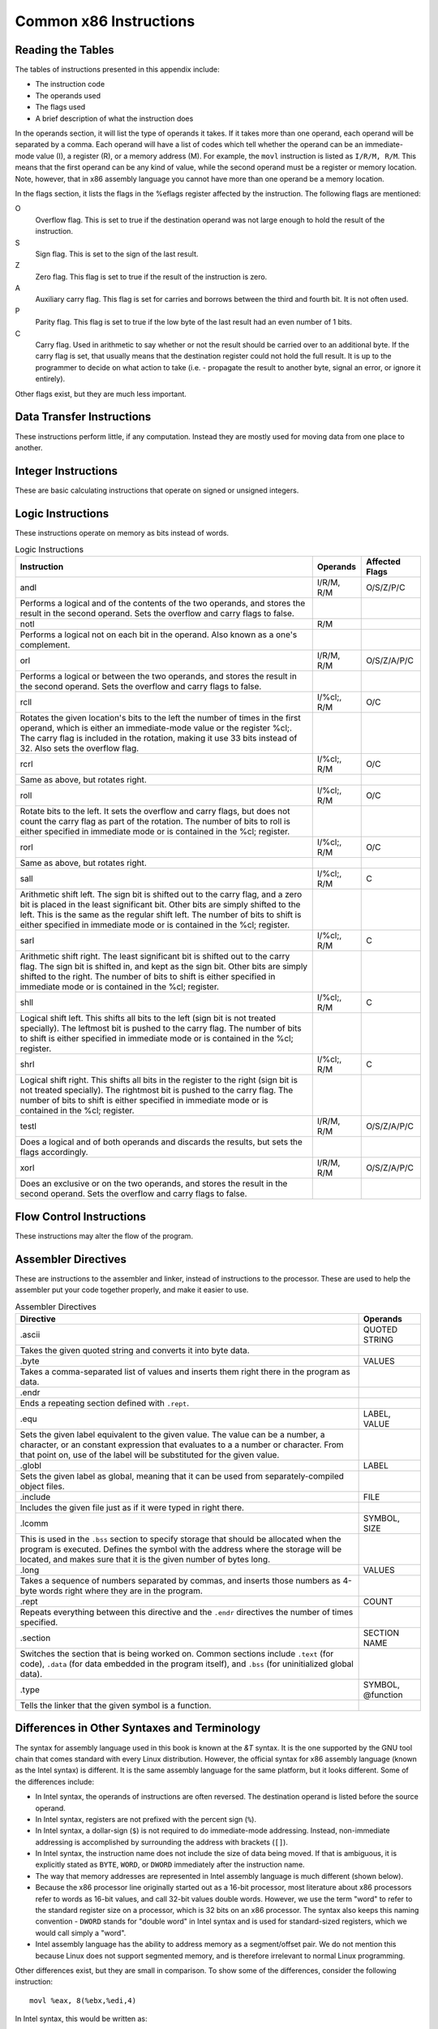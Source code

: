 ..
   Copyright 2002 Jonathan Bartlett

   Permission is granted to copy, distribute and/or modify this
   document under the terms of the GNU Free Documentation License,
   Version 1.1 or any later version published by the Free Software
   Foundation; with no Invariant Sections, with no Front-Cover Texts,
   and with no Back-Cover Texts.  A copy of the license is included in fdl.xml

.. _instructionsappendix:

Common x86 Instructions
=======================

Reading the Tables
------------------

The tables of instructions presented in this appendix include:

-  The instruction code

-  The operands used

-  The flags used

-  A brief description of what the instruction does

In the operands section, it will list the type of operands it takes. If
it takes more than one operand, each operand will be separated by a
comma. Each operand will have a list of codes which tell whether the
operand can be an immediate-mode value (I), a register (R), or a memory
address (M). For example, the ``movl`` instruction is listed as
``I/R/M, R/M``. This means that the first operand can be any kind of
value, while the second operand must be a register or memory location.
Note, however, that in x86 assembly language you cannot have more than
one operand be a memory location.

In the flags section, it lists the flags in the %eflags
register affected by the instruction. The following flags are mentioned:

O
   Overflow flag. This is set to true if the destination operand was not
   large enough to hold the result of the instruction.

S
   Sign flag. This is set to the sign of the last result.

Z
   Zero flag. This flag is set to true if the result of the instruction
   is zero.

A
   Auxiliary carry flag. This flag is set for carries and borrows
   between the third and fourth bit. It is not often used.

P
   Parity flag. This flag is set to true if the low byte of the last
   result had an even number of 1 bits.

C
   Carry flag. Used in arithmetic to say whether or not the result
   should be carried over to an additional byte. If the carry flag is
   set, that usually means that the destination register could not hold
   the full result. It is up to the programmer to decide on what action
   to take (i.e. - propagate the result to another byte, signal an
   error, or ignore it entirely).

Other flags exist, but they are much less important.

.. _dtins:

Data Transfer Instructions
--------------------------

These instructions perform little, if any computation. Instead they are
mostly used for moving data from one place to another.

.. table:: Data Transfer Instructions

   +------------------------------------+--------------+----------------+
   | Instruction                        | Operands     | Affected Flags |
   +====================================+==============+================+
   | movl                               | I/R/M, I/R/M | O/S/Z/A/C      |
   +------------------------------------+--------------+----------------+
   | This copies a word of data from    |              |                |
   | one location to another.           |              |                |
   | ``movl %eax, %ebx`` copies the     |              |                |
   | contents of %eax to               |              |                |
   | %ebx                              |              |                |
   +------------------------------------+--------------+----------------+
   | movb                               | I/R/M, I/R/M | O/S/Z/A/C      |
   +------------------------------------+--------------+----------------+
   | Same as ``movl``, but operates on  |              |                |
   | individual bytes.                  |              |                |
   +------------------------------------+--------------+----------------+
   | leal                               | M, I/R/M     | O/S/Z/A/C      |
   +------------------------------------+--------------+----------------+
   | This takes a memory location given |              |                |
   | in the standard format, and,       |              |                |
   | instead of loading the contents of |              |                |
   | the memory location, loads the     |              |                |
   | computed address. For example,     |              |                |
   | ``leal 5(%ebp,%ecx,1), %eax``      |              |                |
   | loads the address computed by      |              |                |
   | ``5 + %ebp + 1*%ecx`` and stores   |              |                |
   | that in %eax                      |              |                |
   +------------------------------------+--------------+----------------+
   | popl                               | R/M          | O/S/Z/A/C      |
   +------------------------------------+--------------+----------------+
   | Pops the top of the stack into the |              |                |
   | given location. This is equivalent |              |                |
   | to performing ``movl (%esp), R/M`` |              |                |
   | followed by ``addl $4, %esp``.     |              |                |
   | ``popfl`` is a variant which pops  |              |                |
   | the top of the stack into the      |              |                |
   | %eflags register.                 |              |                |
   +------------------------------------+--------------+----------------+
   | pushl                              | I/R/M        | O/S/Z/A/C      |
   +------------------------------------+--------------+----------------+
   | Pushes the given value onto the    |              |                |
   | stack. This is the equivalent to   |              |                |
   | performing ``subl $4, %esp``       |              |                |
   | followed by                        |              |                |
   | ``movl I/R/M, (%esp)``. ``pushfl`` |              |                |
   | is a variant which pushes the      |              |                |
   | current contents of the            |              |                |
   | %eflags register onto the         |              |                |
   | top of the stack.                  |              |                |
   +------------------------------------+--------------+----------------+
   | xchgl                              | R/M, R/M     | O/S/Z/A/C      |
   +------------------------------------+--------------+----------------+
   | Exchange the values of the given   |              |                |
   | operands.                          |              |                |
   +------------------------------------+--------------+----------------+

.. _intins:

Integer Instructions
--------------------

These are basic calculating instructions that operate on signed or
unsigned integers.

.. table:: Integer Instructions

   +--------------------------------------+------------+----------------+
   | Instruction                          | Operands   | Affected Flags |
   +======================================+============+================+
   | adcl                                 | I/R/M, R/M | O/S/Z/A/P/C    |
   +--------------------------------------+------------+----------------+
   | Add with carry. Adds the carry bit   |            |                |
   | and the first operand to the second, |            |                |
   | and, if there is an overflow, sets   |            |                |
   | overflow and carry to true. This is  |            |                |
   | usually used for operations larger   |            |                |
   | than a machine word. The addition on |            |                |
   | the least-significant word would     |            |                |
   | take place using ``addl``, while     |            |                |
   | additions to the other words would   |            |                |
   | used the ``adcl`` instruction to     |            |                |
   | take the carry from the previous add |            |                |
   | into account. For the usual case,    |            |                |
   | this is not used, and ``addl`` is    |            |                |
   | used instead.                        |            |                |
   +--------------------------------------+------------+----------------+
   | addl                                 | I/R/M, R/M | O/S/Z/A/P/C    |
   +--------------------------------------+------------+----------------+
   | Addition. Adds the first operand to  |            |                |
   | the second, storing the result in    |            |                |
   | the second. If the result is larger  |            |                |
   | than the destination register, the   |            |                |
   | overflow and carry bits are set to   |            |                |
   | true. This instruction operates on   |            |                |
   | both signed and unsigned integers.   |            |                |
   +--------------------------------------+------------+----------------+
   | cdq                                  |            | O/S/Z/A/P/C    |
   +--------------------------------------+------------+----------------+
   | Converts the %eax word into         |            |                |
   | the double-word consisting of        |            |                |
   | %edx:%eax with sign                |            |                |
   | extension. The ``q`` signifies that  |            |                |
   | it is a *quad-word*. It's actually a |            |                |
   | double-word, but it's called a       |            |                |
   | quad-word because of the terminology |            |                |
   | used in the 16-bit days. This is     |            |                |
   | usually used before issuing an       |            |                |
   | ``idivl`` instruction.               |            |                |
   +--------------------------------------+------------+----------------+
   | cmpl                                 | I/R/M, R/M | O/S/Z/A/P/C    |
   +--------------------------------------+------------+----------------+
   | Compares two integers. It does this  |            |                |
   | by subtracting the first operand     |            |                |
   | from the second. It discards the     |            |                |
   | results, but sets the flags          |            |                |
   | accordingly. Usually used before a   |            |                |
   | conditional jump.                    |            |                |
   +--------------------------------------+------------+----------------+
   | decl                                 | R/M        | O/S/Z/A/P      |
   +--------------------------------------+------------+----------------+
   | Decrements the register or memory    |            |                |
   | location. Use ``decb`` to decrement  |            |                |
   | a byte instead of a word.            |            |                |
   +--------------------------------------+------------+----------------+
   | divl                                 | R/M        | O/S/Z/A/P      |
   +--------------------------------------+------------+----------------+
   | Performs unsigned division. Divides  |            |                |
   | the contents of the double-word      |            |                |
   | contained in the combined            |            |                |
   | %edx:%eax                          |            |                |
   | registers by the value in the        |            |                |
   | register or memory location          |            |                |
   | specified. The %eax register        |            |                |
   | contains the resulting quotient, and |            |                |
   | the %edx register contains          |            |                |
   | the resulting remainder. If the      |            |                |
   | quotient is too large to fit in      |            |                |
   | %eax, it triggers a type 0          |            |                |
   | interrupt.                           |            |                |
   +--------------------------------------+------------+----------------+
   | idivl                                | R/M        | O/S/Z/A/P      |
   +--------------------------------------+------------+----------------+
   | Performs signed division. Operates   |            |                |
   | just like ``divl`` above.            |            |                |
   +--------------------------------------+------------+----------------+
   | imull                                | R/M/I, R   | O/S/Z/A/P/C    |
   +--------------------------------------+------------+----------------+
   | Performs signed multiplication and   |            |                |
   | stores the result in the second      |            |                |
   | operand. If the second operand is    |            |                |
   | left out, it is assumed to be        |            |                |
   | %eax, and the full result is         |            |                |
   | stored in the double-word            |            |                |
   | %edx                                 |            |                |
   +--------------------------------------+------------+----------------+
   | incl                                 | R/M        | O/S/Z/A/P      |
   +--------------------------------------+------------+----------------+
   | Increments the given register or     |            |                |
   | memory location. Use ``incb`` to     |            |                |
   | increment a byte instead of a word.  |            |                |
   +--------------------------------------+------------+----------------+
   | mull                                 | R/M/I, R   | O/S/Z/A/P/C    |
   +--------------------------------------+------------+----------------+
   | Perform unsigned multiplication.     |            |                |
   | Same rules as apply to ``imull``.    |            |                |
   +--------------------------------------+------------+----------------+
   | negl                                 | R/M        | O/S/Z/A/P/C    |
   +--------------------------------------+------------+----------------+
   | Negates (gives the two's complement  |            |                |
   | inversion of) the given register or  |            |                |
   | memory location.                     |            |                |
   +--------------------------------------+------------+----------------+
   | sbbl                                 | I/R/M, R/M | O/S/Z/A/P/C    |
   +--------------------------------------+------------+----------------+
   | Subtract with borrowing. This is     |            |                |
   | used in the same way that ``adc``    |            |                |
   | is, except for subtraction. Normally |            |                |
   | only ``subl`` is used.               |            |                |
   +--------------------------------------+------------+----------------+
   | subl                                 | I/R/M, R/M | O/S/Z/A/P/C    |
   +--------------------------------------+------------+----------------+
   | Subtract the two operands. This      |            |                |
   | subtracts the first operand from the |            |                |
   | second, and stores the result in the |            |                |
   | second operand. This instruction can |            |                |
   | be used on both signed and unsigned  |            |                |
   | numbers.                             |            |                |
   +--------------------------------------+------------+----------------+

.. _logicins:

Logic Instructions
------------------

These instructions operate on memory as bits instead of words.

.. table:: Logic Instructions

   +------------------------------+--------------------+----------------+
   | Instruction                  | Operands           | Affected Flags |
   +==============================+====================+================+
   | andl                         | I/R/M, R/M         | O/S/Z/P/C      |
   +------------------------------+--------------------+----------------+
   | Performs a logical and of    |                    |                |
   | the contents of the two      |                    |                |
   | operands, and stores the     |                    |                |
   | result in the second         |                    |                |
   | operand. Sets the overflow   |                    |                |
   | and carry flags to false.    |                    |                |
   +------------------------------+--------------------+----------------+
   | notl                         | R/M                |                |
   +------------------------------+--------------------+----------------+
   | Performs a logical not on    |                    |                |
   | each bit in the operand.     |                    |                |
   | Also known as a one's        |                    |                |
   | complement.                  |                    |                |
   +------------------------------+--------------------+----------------+
   | orl                          | I/R/M, R/M         | O/S/Z/A/P/C    |
   +------------------------------+--------------------+----------------+
   | Performs a logical or        |                    |                |
   | between the two operands,    |                    |                |
   | and stores the result in the |                    |                |
   | second operand. Sets the     |                    |                |
   | overflow and carry flags to  |                    |                |
   | false.                       |                    |                |
   +------------------------------+--------------------+----------------+
   | rcll                         | I/%cl;, R/M        | O/C            |
   +------------------------------+--------------------+----------------+
   | Rotates the given location's |                    |                |
   | bits to the left the number  |                    |                |
   | of times in the first        |                    |                |
   | operand, which is either an  |                    |                |
   | immediate-mode value or the  |                    |                |
   | register %cl;. The           |                    |                |
   | carry flag is included in    |                    |                |
   | the rotation, making it use  |                    |                |
   | 33 bits instead of 32. Also  |                    |                |
   | sets the overflow flag.      |                    |                |
   +------------------------------+--------------------+----------------+
   | rcrl                         | I/%cl;, R/M        | O/C            |
   +------------------------------+--------------------+----------------+
   | Same as above, but rotates   |                    |                |
   | right.                       |                    |                |
   +------------------------------+--------------------+----------------+
   | roll                         | I/%cl;, R/M        | O/C            |
   +------------------------------+--------------------+----------------+
   | Rotate bits to the left. It  |                    |                |
   | sets the overflow and carry  |                    |                |
   | flags, but does not count    |                    |                |
   | the carry flag as part of    |                    |                |
   | the rotation. The number of  |                    |                |
   | bits to roll is either       |                    |                |
   | specified in immediate mode  |                    |                |
   | or is contained in the       |                    |                |
   | %cl; register.               |                    |                |
   +------------------------------+--------------------+----------------+
   | rorl                         | I/%cl;, R/M        | O/C            |
   +------------------------------+--------------------+----------------+
   | Same as above, but rotates   |                    |                |
   | right.                       |                    |                |
   +------------------------------+--------------------+----------------+
   | sall                         | I/%cl;, R/M        | C              |
   +------------------------------+--------------------+----------------+
   | Arithmetic shift left. The   |                    |                |
   | sign bit is shifted out to   |                    |                |
   | the carry flag, and a zero   |                    |                |
   | bit is placed in the least   |                    |                |
   | significant bit. Other bits  |                    |                |
   | are simply shifted to the    |                    |                |
   | left. This is the same as    |                    |                |
   | the regular shift left. The  |                    |                |
   | number of bits to shift is   |                    |                |
   | either specified in          |                    |                |
   | immediate mode or is         |                    |                |
   | contained in the %cl;        |                    |                |
   | register.                    |                    |                |
   +------------------------------+--------------------+----------------+
   | sarl                         | I/%cl;, R/M        | C              |
   +------------------------------+--------------------+----------------+
   | Arithmetic shift right. The  |                    |                |
   | least significant bit is     |                    |                |
   | shifted out to the carry     |                    |                |
   | flag. The sign bit is        |                    |                |
   | shifted in, and kept as the  |                    |                |
   | sign bit. Other bits are     |                    |                |
   | simply shifted to the right. |                    |                |
   | The number of bits to shift  |                    |                |
   | is either specified in       |                    |                |
   | immediate mode or is         |                    |                |
   | contained in the %cl;        |                    |                |
   | register.                    |                    |                |
   +------------------------------+--------------------+----------------+
   | shll                         | I/%cl;, R/M        | C              |
   +------------------------------+--------------------+----------------+
   | Logical shift left. This     |                    |                |
   | shifts all bits to the left  |                    |                |
   | (sign bit is not treated     |                    |                |
   | specially). The leftmost bit |                    |                |
   | is pushed to the carry flag. |                    |                |
   | The number of bits to shift  |                    |                |
   | is either specified in       |                    |                |
   | immediate mode or is         |                    |                |
   | contained in the %cl;        |                    |                |
   | register.                    |                    |                |
   +------------------------------+--------------------+----------------+
   | shrl                         | I/%cl;, R/M        | C              |
   +------------------------------+--------------------+----------------+
   | Logical shift right. This    |                    |                |
   | shifts all bits in the       |                    |                |
   | register to the right (sign  |                    |                |
   | bit is not treated           |                    |                |
   | specially). The rightmost    |                    |                |
   | bit is pushed to the carry   |                    |                |
   | flag. The number of bits to  |                    |                |
   | shift is either specified in |                    |                |
   | immediate mode or is         |                    |                |
   | contained in the %cl;        |                    |                |
   | register.                    |                    |                |
   +------------------------------+--------------------+----------------+
   | testl                        | I/R/M, R/M         | O/S/Z/A/P/C    |
   +------------------------------+--------------------+----------------+
   | Does a logical and of both   |                    |                |
   | operands and discards the    |                    |                |
   | results, but sets the flags  |                    |                |
   | accordingly.                 |                    |                |
   +------------------------------+--------------------+----------------+
   | xorl                         | I/R/M, R/M         | O/S/Z/A/P/C    |
   +------------------------------+--------------------+----------------+
   | Does an exclusive or on the  |                    |                |
   | two operands, and stores the |                    |                |
   | result in the second         |                    |                |
   | operand. Sets the overflow   |                    |                |
   | and carry flags to false.    |                    |                |
   +------------------------------+--------------------+----------------+

.. _flowins:

Flow Control Instructions
-------------------------

These instructions may alter the flow of the program.

.. table:: Flow Control Instructions

   +-----------------------------+---------------------+----------------+
   | Instruction                 | Operands            | Affected Flags |
   +=============================+=====================+================+
   | call                        | destination address | O/S/Z/A/C      |
   +-----------------------------+---------------------+----------------+
   | This pushes what would be   |                     |                |
   | the next value for          |                     |                |
   | %eip onto the              |                     |                |
   | stack, and jumps to the     |                     |                |
   | destination address. Used   |                     |                |
   | for function calls.         |                     |                |
   | Alternatively, the          |                     |                |
   | destination address can be  |                     |                |
   | an asterisk followed by a   |                     |                |
   | register for an indirect    |                     |                |
   | function call. For example, |                     |                |
   | ``call *%eax`` will call    |                     |                |
   | the function at the address |                     |                |
   | in %eax.                   |                     |                |
   +-----------------------------+---------------------+----------------+
   | int                         | I                   | O/S/Z/A/C      |
   +-----------------------------+---------------------+----------------+
   | Causes an interrupt of the  |                     |                |
   | given number. This is       |                     |                |
   | usually used for system     |                     |                |
   | calls and other kernel      |                     |                |
   | interfaces.                 |                     |                |
   +-----------------------------+---------------------+----------------+
   | Jcc                         | destination address | O/S/Z/A/C      |
   +-----------------------------+---------------------+----------------+
   | Conditional branch. ``cc``  |                     |                |
   | is the *condition code*.    |                     |                |
   | Jumps to the given address  |                     |                |
   | if the condition code is    |                     |                |
   | true (set from the previous |                     |                |
   | instruction, probably a     |                     |                |
   | comparison). Otherwise,     |                     |                |
   | goes to the next            |                     |                |
   | instruction. The condition  |                     |                |
   | codes are:                  |                     |                |
   |                             |                     |                |
   | -  ``[n]a[e]`` - above      |                     |                |
   |    (unsigned greater than). |                     |                |
   |    An ``n`` can be added    |                     |                |
   |    for "not" and an ``e``   |                     |                |
   |    can be added for "or     |                     |                |
   |    equal to"                |                     |                |
   |                             |                     |                |
   | -  ``[n]b[e]`` - below      |                     |                |
   |    (unsigned less than)     |                     |                |
   |                             |                     |                |
   | -  ``[n]e`` - equal to      |                     |                |
   |                             |                     |                |
   | -  ``[n]z`` - zero          |                     |                |
   |                             |                     |                |
   | -  ``[n]g[e]`` - greater    |                     |                |
   |    than (signed comparison) |                     |                |
   |                             |                     |                |
   | -  ``[n]l[e]`` - less than  |                     |                |
   |    (signed comparison)      |                     |                |
   |                             |                     |                |
   | -  ``[n]c`` - carry flag    |                     |                |
   |    set                      |                     |                |
   |                             |                     |                |
   | -  ``[n]o`` - overflow flag |                     |                |
   |    set                      |                     |                |
   |                             |                     |                |
   | -  ``[p]p`` - parity flag   |                     |                |
   |    set                      |                     |                |
   |                             |                     |                |
   | -  ``[n]s`` - sign flag set |                     |                |
   |                             |                     |                |
   | -  ``ecxz`` - %ecx         |                     |                |
   |    is zero                  |                     |                |
   +-----------------------------+---------------------+----------------+
   | jmp                         | destination address | O/S/Z/A/C      |
   +-----------------------------+---------------------+----------------+
   | An unconditional jump. This |                     |                |
   | simply sets %eip to        |                     |                |
   | the destination address.    |                     |                |
   | Alternatively, the          |                     |                |
   | destination address can be  |                     |                |
   | an asterisk followed by a   |                     |                |
   | register for an indirect    |                     |                |
   | jump. For example,          |                     |                |
   | ``jmp *%eax`` will jump to  |                     |                |
   | the address in              |                     |                |
   | %eax.                      |                     |                |
   +-----------------------------+---------------------+----------------+
   | ret                         |                     | O/S/Z/A/C      |
   +-----------------------------+---------------------+----------------+
   | Pops a value off of the     |                     |                |
   | stack and then sets         |                     |                |
   | %eip to that value.        |                     |                |
   | Used to return from         |                     |                |
   | function calls.             |                     |                |
   +-----------------------------+---------------------+----------------+

.. _dirins:

Assembler Directives
--------------------

These are instructions to the assembler and linker, instead of
instructions to the processor. These are used to help the assembler put
your code together properly, and make it easier to use.

.. table:: Assembler Directives

   +-------------------------------------------------+-------------------+
   | Directive                                       | Operands          |
   +=================================================+===================+
   | .ascii                                          | QUOTED STRING     |
   +-------------------------------------------------+-------------------+
   | Takes the given quoted string and converts it   |                   |
   | into byte data.                                 |                   |
   +-------------------------------------------------+-------------------+
   | .byte                                           | VALUES            |
   +-------------------------------------------------+-------------------+
   | Takes a comma-separated list of values and      |                   |
   | inserts them right there in the program as      |                   |
   | data.                                           |                   |
   +-------------------------------------------------+-------------------+
   | .endr                                           |                   |
   +-------------------------------------------------+-------------------+
   | Ends a repeating section defined with           |                   |
   | ``.rept``.                                      |                   |
   +-------------------------------------------------+-------------------+
   | .equ                                            | LABEL, VALUE      |
   +-------------------------------------------------+-------------------+
   | Sets the given label equivalent to the given    |                   |
   | value. The value can be a number, a character,  |                   |
   | or an constant expression that evaluates to a a |                   |
   | number or character. From that point on, use of |                   |
   | the label will be substituted for the given     |                   |
   | value.                                          |                   |
   +-------------------------------------------------+-------------------+
   | .globl                                          | LABEL             |
   +-------------------------------------------------+-------------------+
   | Sets the given label as global, meaning that it |                   |
   | can be used from separately-compiled object     |                   |
   | files.                                          |                   |
   +-------------------------------------------------+-------------------+
   | .include                                        | FILE              |
   +-------------------------------------------------+-------------------+
   | Includes the given file just as if it were      |                   |
   | typed in right there.                           |                   |
   +-------------------------------------------------+-------------------+
   | .lcomm                                          | SYMBOL, SIZE      |
   +-------------------------------------------------+-------------------+
   | This is used in the ``.bss`` section to specify |                   |
   | storage that should be allocated when the       |                   |
   | program is executed. Defines the symbol with    |                   |
   | the address where the storage will be located,  |                   |
   | and makes sure that it is the given number of   |                   |
   | bytes long.                                     |                   |
   +-------------------------------------------------+-------------------+
   | .long                                           | VALUES            |
   +-------------------------------------------------+-------------------+
   | Takes a sequence of numbers separated by        |                   |
   | commas, and inserts those numbers as 4-byte     |                   |
   | words right where they are in the program.      |                   |
   +-------------------------------------------------+-------------------+
   | .rept                                           | COUNT             |
   +-------------------------------------------------+-------------------+
   | Repeats everything between this directive and   |                   |
   | the ``.endr`` directives the number of times    |                   |
   | specified.                                      |                   |
   +-------------------------------------------------+-------------------+
   | .section                                        | SECTION NAME      |
   +-------------------------------------------------+-------------------+
   | Switches the section that is being worked on.   |                   |
   | Common sections include ``.text`` (for code),   |                   |
   | ``.data`` (for data embedded in the program     |                   |
   | itself), and ``.bss`` (for uninitialized global |                   |
   | data).                                          |                   |
   +-------------------------------------------------+-------------------+
   | .type                                           | SYMBOL, @function |
   +-------------------------------------------------+-------------------+
   | Tells the linker that the given symbol is a     |                   |
   | function.                                       |                   |
   +-------------------------------------------------+-------------------+

Differences in Other Syntaxes and Terminology
---------------------------------------------

The syntax for assembly language used in this book is known at the
*&T* syntax. It is the one supported by the GNU tool chain
that comes standard with every Linux distribution. However, the official
syntax for x86 assembly language (known as the Intel syntax) is
different. It is the same assembly language for the same platform, but
it looks different. Some of the differences include:

-  In Intel syntax, the operands of instructions are often reversed. The
   destination operand is listed before the source operand.

-  In Intel syntax, registers are not prefixed with the percent sign
   (``%``).

-  In Intel syntax, a dollar-sign (``$``) is not required to do
   immediate-mode addressing. Instead, non-immediate addressing is
   accomplished by surrounding the address with brackets (``[]``).

-  In Intel syntax, the instruction name does not include the size of
   data being moved. If that is ambiguous, it is explicitly stated as
   ``BYTE``, ``WORD``, or ``DWORD`` immediately after the instruction
   name.

-  The way that memory addresses are represented in Intel assembly
   language is much different (shown below).

-  Because the x86 processor line originally started out as a 16-bit
   processor, most literature about x86 processors refer to words as
   16-bit values, and call 32-bit values double words. However, we use
   the term "word" to refer to the standard register size on a
   processor, which is 32 bits on an x86 processor. The syntax also
   keeps this naming convention - ``DWORD`` stands for "double word" in
   Intel syntax and is used for standard-sized registers, which we would
   call simply a "word".

-  Intel assembly language has the ability to address memory as a
   segment/offset pair. We do not mention this because Linux does not
   support segmented memory, and is therefore irrelevant to normal Linux
   programming.

Other differences exist, but they are small in comparison. To show some
of the differences, consider the following instruction:

::

   movl %eax, 8(%ebx,%edi,4)

In Intel syntax, this would be written as:

::

   mov  [8 + %ebx + 1 * edi], eax

The memory reference is a bit easier to read than its &
counterpart because it spells out exactly how the address will be
computed. However, but the order of operands in Intel syntax can be
confusing.

Where to Go for More Information
--------------------------------

Intel has a set of comprehensive guides to their processors. These are
available at http://www.intel.com/design/pentium/manuals/ Note that all
of these use the Intel syntax, not the &T syntax. The most
important ones are their IA-32 Intel Architecture Software Developer's
Manual in its three volumes::

-  Volume 1: System Programming Guide (http://developer.intel.com/design/pentium4/manuals/245470.htm)

-  Volume 2: Instruction Set Reference (http://developer.intel.com/design/pentium4/manuals/245471.htm)

-  Volume 3: System Programming Guide (http://developer.intel.com/design/pentium4/manuals/245472.htm)

In addition, you can find a lot of information in the manual for the GNU
assembler, available online at
http://www.gnu.org/software/binutils/manual/gas-2.9.1/as.html.
Similarly, the manual for the GNU linker is available online at
http://www.gnu.org/software/binutils/manual/ld-2.9.1/ld.html.
